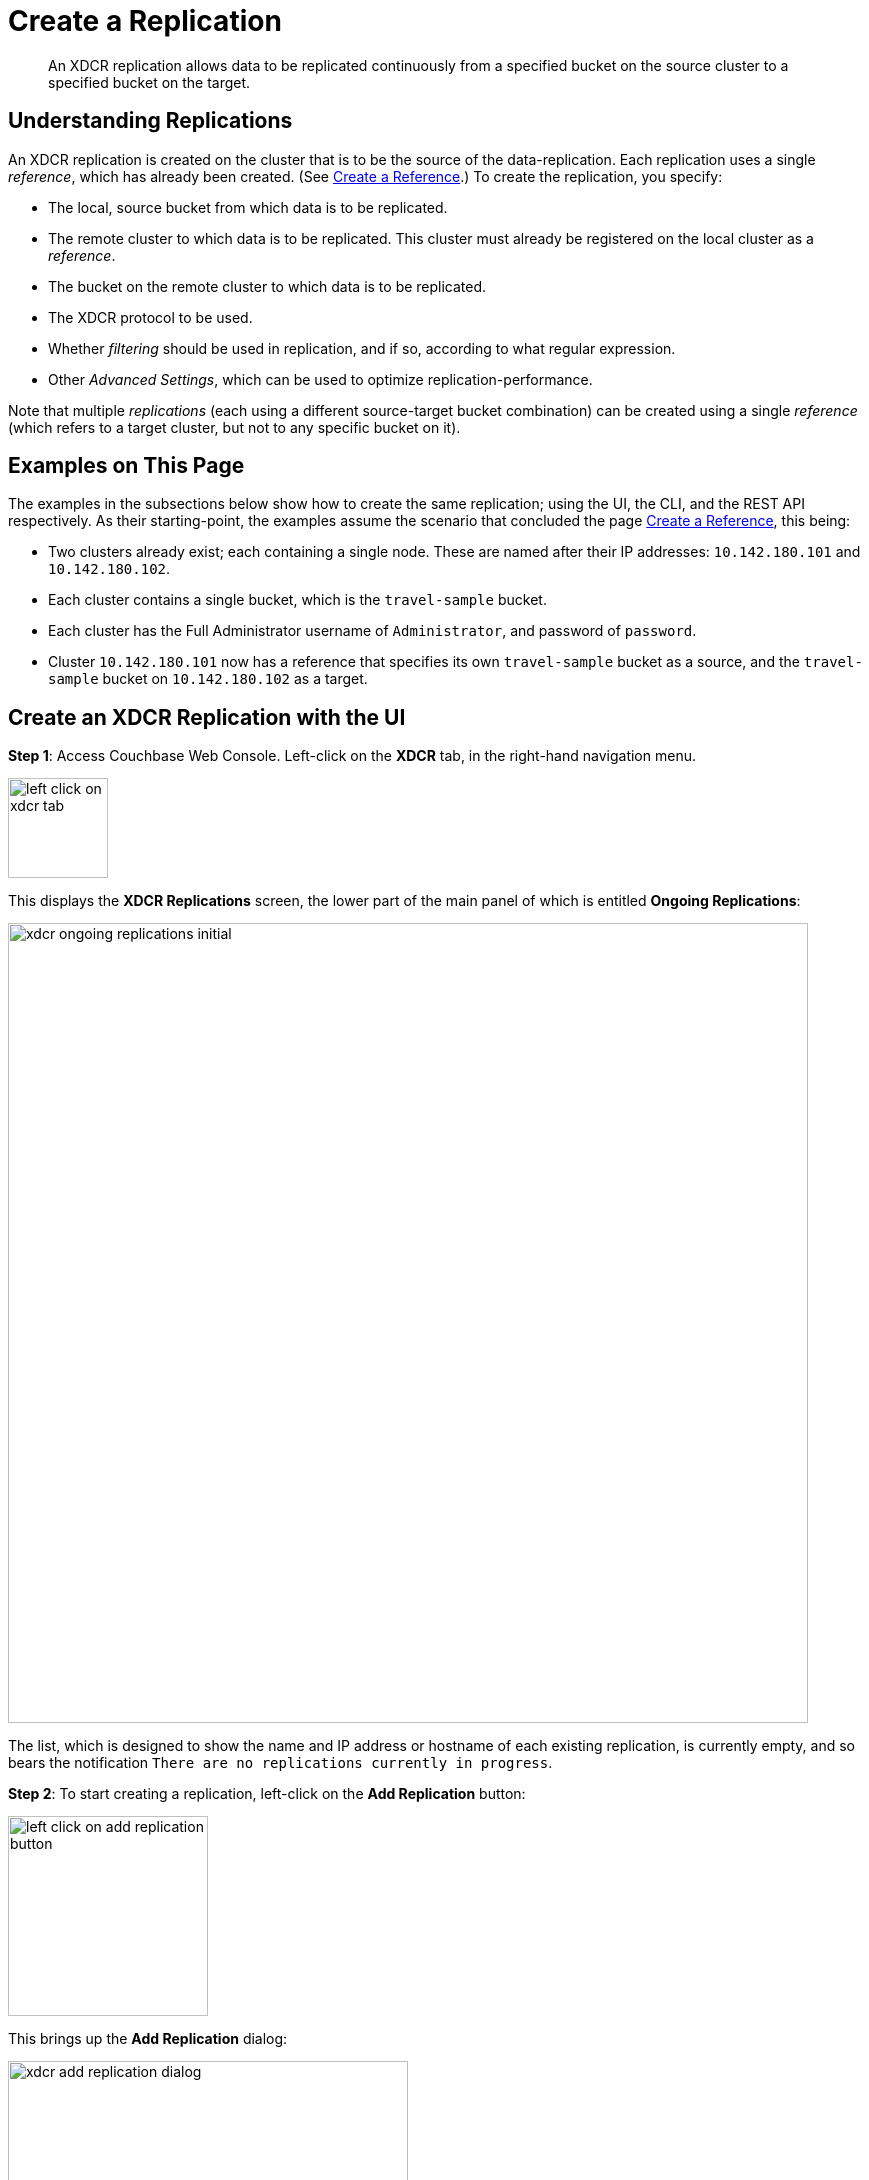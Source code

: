= Create a Replication

[abstract]
An XDCR replication allows
data to be replicated continuously from a specified bucket on the source
cluster to a specified bucket on the target.


[#understanding-replications]
== Understanding Replications

An XDCR replication is created on the cluster that is to be the source of
the data-replication. Each replication uses a single _reference_, which has
already been created. (See
xref:managing-clusters:managing-xdcr/create-xdcr-reference.adoc[Create a
Reference].) To create the replication, you specify:

* The local, source bucket from which data is to be replicated.

* The remote cluster to which data is to be replicated. This cluster must
already be registered on the local cluster as a _reference_.

* The bucket on the remote cluster to which data is to be replicated.

* The XDCR protocol to be used.

* Whether _filtering_ should be used in replication, and if so, according to
what regular expression.

* Other _Advanced Settings_, which can be used to optimize
replication-performance.

Note that multiple _replications_ (each using a different source-target
bucket combination) can be created using a single _reference_ (which
refers to a target cluster, but not to any specific bucket on it).

[#examples-on-this-page-create-replication]
== Examples on This Page

The examples in the subsections below show how to create the same
replication; using the UI,
the CLI, and the REST API respectively. As their starting-point, the
examples assume the scenario that concluded the page
xref:managing-clusters:managing-xdcr/create-xdcr-reference.adoc[Create a
Reference], this being:

* Two clusters already exist; each containing a single node. These are
named after their IP addresses: `10.142.180.101` and `10.142.180.102`.

* Each cluster contains a single bucket, which is the `travel-sample`
bucket.

* Each cluster has the Full Administrator username of
`Administrator`, and password of `password`.

* Cluster `10.142.180.101` now has a reference that specifies its own
`travel-sample` bucket as a source, and the `travel-sample` bucket on
`10.142.180.102` as a target.

[#create-an-xdcr-replication-with-the-ui]
== Create an XDCR Replication with the UI

*Step 1*: Access Couchbase Web Console. Left-click on the *XDCR* tab, in the
right-hand navigation menu.

[#left_click_on_xdcr_tab]
image::managing-xdcr/left-click-on-xdcr-tab.png[,100,align=left]

This displays the *XDCR Replications* screen, the lower part of the main panel
of which is entitled *Ongoing Replications*:

[#xdcr-screen-ongoing-replications-initial]
image::managing-xdcr/xdcr-ongoing-replications-initial.png[,800,align=left]

The list,
which is designed to show the name and IP address or hostname of each
existing replication, is currently empty, and so bears the
notification `There are no replications currently in progress`.

*Step 2*: To start creating a replication, left-click on the
*Add Replication* button:

[#left-click-on-add-replication-button]
image::managing-xdcr/left-click-on-add-replication-button.png[,200,align=left]

This brings up the *Add Replication* dialog:

[#xdcr-add-replication-dialog]
image::managing-xdcr/xdcr-add-replication-dialog.png[,400,align=left]

*Step 3*: Enter appropriate information into the fields of the *Add
Replication* dialog. Specify `10.142.180.102` as the target cluster, and
`travel-sample` as both source and target bucket. Leave the *XDCR Protocol* as
`Version 2`. At this stage, do not check the `Enable advanced filtering` checkbox,
and do not elect to *Show Advanced Settings*.

The completed dialog now appears as follows.

[#xdcr-add-replication-dialog-complete]
image::managing-xdcr/xdcr-add-replication-dialog-complete.png[,400,align=left]

Left-click on the *Save* button. The *XDCR Replications* screen is now
redisplayed, with the appearance of the *Ongoing Replications* panel as
follows:

[#ongoing-replications-with-replication]
image::managing-xdcr/xdcr-ongoing-replications-with-replication.png[,800,align=left]

This indicates that a replication is now in progress: from `travel-sample` on
`this cluster` to `bucket "travel-sample" on cluster "10.142.180.102"`.

This concludes creation of the replication.

[#xdcr-advanced-filtering-pointer]
==== Advanced Filtering with the UI

*Advanced Filtering* can be enabled by checking the `Enabled advanced
filtering` checkbox. The UI expands to reveal the following field:...

[#xdcr-advanced-filtering-initial]
image::managing-xdcr/xdcr-filter-test-initial.png[,400,align=left]

One or more regular expressions, to be used as filters, can be entered into
the *Filter Expression* field. The expression is matched against document
keys within the source bucket. (Note that no match is attempted with
document values.) If a match is successful, that document is replicated.
Documents whose keys do not provide a match are not replicated.

Optionally, document keys can be entered into a *Test Key* field: hitting
return produces successive fields, so any number of keys can be tested. If
a match is successful, the orange *No Match* button is displayed in green,
and signifies that a *Match* has been made:

[#xdcr-advanced-filtering-complete]
image::managing-xdcr/xdcr-filter-test-complete.png[,400,align=left]

Complete information on XDCR filtering is provided in
xref:understanding-couchbase:clusters-and-availability/xdcr-filtering.adoc[XDCR
Filtering].

[#xdcr-advanced-settings-pointer]
==== Advanced Settings with the UI

*Advanced Settings* can be established by left-clicking on the *Show
Advanced Settings* control, on the *Add Replication* dialog. The UI
expands vertically, to reveal the following:

[#xdcr-advanced-settings-menu]
image::managing-xdcr/xdcr-advanced-settings.png[,400,align=left]

The values displayed in the fields are defaults, which can be modified
interactively, and saved: this may help in achieving optimal
replication-performance. For details on the significance of each field,
See
xref:understanding-couchbase:clusters-and-availability/xdcr-advanced-settings.adoc[XDCR
Advanced Settings].

[#create-an-xdcr-replication-with-the-cli]
== Create an XDCR Replication with the CLI

Staring from the scenario defined above, in
xref:managing-clusters:managing-xdcr/create-xdcr-replication.adoc#examples-on-this-page-create-replication[Examples on This Page],
use the CLI `xdcr-replicate` command to create an XDCR replication, as follows:

----
couchbase-cli xdcr-replicate -c 10.142.180.101 \
> -u Administrator \
> -p password \
> --create \
> --xdcr-cluster-name 10.142.180.102 \
> --xdcr-from-bucket travel-sample \
> --xdcr-to-bucket travel-sample \
> --xdcr-replication-mode xmem
----

If successful, this provides the following response:

----
SUCCESS: XDCR replication created
----

For more information, see the complete reference for the
xref:cli:cbcli/couchbase-cli-xdcr-replicate.adoc[xdcr-replicate] command.
Note that this includes descriptions of all flags that support the
xref:managing-clusters:managing-xdcr/create-xdcr-replication.adoc#xdcr-advanced-settings-pointer[Advanced
Settings], described above.

[#create-an-xdcr-replication-with-the-rest-api]
== Create an XDCR Replication with the REST API

Staring from the scenario defined above, in
xref:managing-clusters:managing-xdcr/create-xdcr-replication.adoc#examples-on-this-page-create-replication[Examples on This Page],
using the REST API's
`POST /controller/createReplication` HTTP method and URI, create an XDCR
reference as follows:

----
curl -v -X POST -u Administrator:password \
> http://10.142.180.101:8091/controller/createReplication \
> -d fromBucket=travel-sample \
> -d toCluster=10.142.180.102 \
> -d toBucket=travel-sample \
> -d replicationType=continuous \
> -d enableCompression=1
----

If successful, this provides the following response:

----
{"id":"82026f90f5f573b5e50ec8b7a7012ab1/travel-sample/travel-sample"}
----

For more information, see
xref:rest-api:rest-xdcr-create-replication.adoc[Creating XDCR Replications].
For information on REST-driven configuration of the
xref:managing-clusters:managing-xdcr/create-xdcr-replication.adoc#xdcr-advanced-settings-pointer[Advanced
Settings] described above, see
xref:rest-api:rest-xdcr-adv-settings.adoc[Managing Advanced XDCR Settings

[#next-xdcr-steps-after-create-replication]
== Next Steps

Once a replication has been defined and is therefore running, you can opt
to _pause_ it, in order to perform system maintenance. See
xref:managing-clusters:managing-xdcr/pause-xdcr-replication.adoc[Pause a
Replication].
